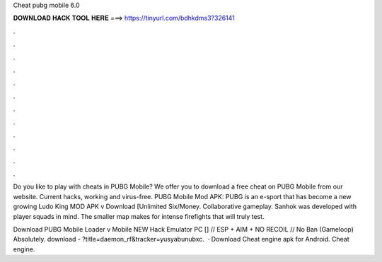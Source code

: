 Cheat pubg mobile 6.0



𝐃𝐎𝐖𝐍𝐋𝐎𝐀𝐃 𝐇𝐀𝐂𝐊 𝐓𝐎𝐎𝐋 𝐇𝐄𝐑𝐄 ===> https://tinyurl.com/bdhkdms3?326141



.



.



.



.



.



.



.



.



.



.



.



.

Do you like to play with cheats in PUBG Mobile? We offer you to download a free cheat on PUBG Mobile from our website. Current hacks, working and virus-free. PUBG Mobile Mod APK: PUBG is an e-sport that has become a new growing Ludo King MOD APK v Download [Unlimited Six/Money. Collaborative gameplay. Sanhok was developed with player squads in mind. The smaller map makes for intense firefights that will truly test.

Download PUBG Mobile Loader v Mobile NEW Hack Emulator PC [] // ESP + AIM + NO RECOIL // No Ban (Gameloop) Absolutely. download - ?title=daemon_rf&tracker=yusyabunubxc.  · Download Cheat engine apk for Android. Cheat engine.
